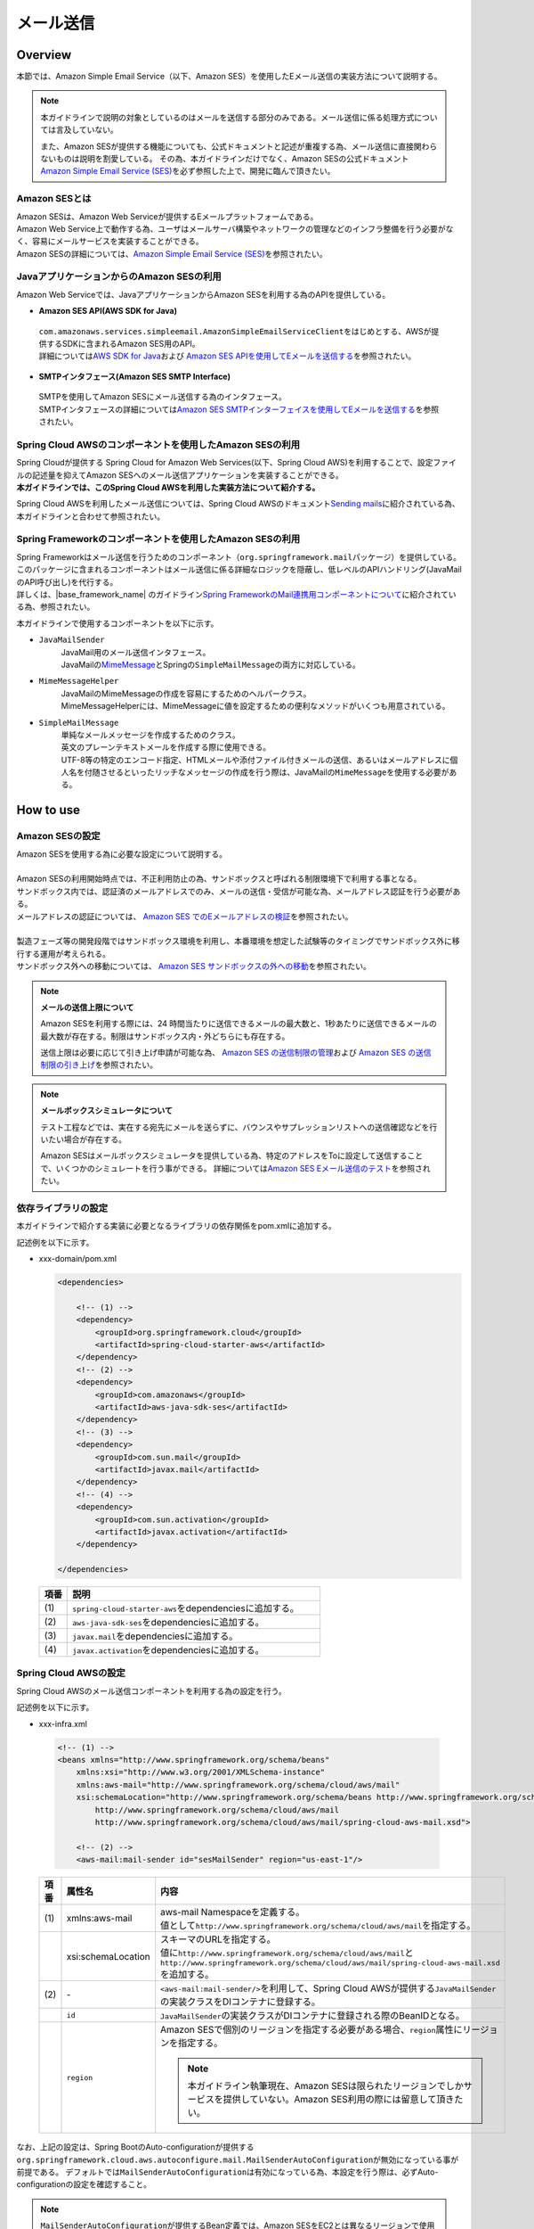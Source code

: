 メール送信
================================================================================

.. only:: html

 .. contents:: 目次
    :depth: 3
    :local:

Overview
--------------------------------------------------------------------------------

本節では、Amazon Simple Email Service（以下、Amazon SES）を使用したEメール送信の実装方法について説明する。

.. note::

   本ガイドラインで説明の対象としているのはメールを送信する部分のみである。メール送信に係る処理方式については言及していない。

   また、Amazon SESが提供する機能についても、公式ドキュメントと記述が重複する為、メール送信に直接関わらないものは説明を割愛している。
   その為、本ガイドラインだけでなく、Amazon SESの公式ドキュメント\ `Amazon Simple Email Service (SES) <https://aws.amazon.com/jp/ses/>`_\を必ず参照した上で、開発に臨んで頂きたい。

.. _AboutSES:

Amazon SESとは
^^^^^^^^^^^^^^^^^^^^^^^^^^^^^^^^^^^^^^^^^^^^^^^^^^^^^^^^^^^^^^^^^^^^^^^^^^^^^^^^

| Amazon SESは、Amazon Web Serviceが提供するEメールプラットフォームである。
| Amazon Web Service上で動作する為、ユーザはメールサーバ構築やネットワークの管理などのインフラ整備を行う必要がなく、容易にメールサービスを実装することができる。
| Amazon SESの詳細については、\ `Amazon Simple Email Service (SES) <https://aws.amazon.com/jp/ses/>`_\を参照されたい。

.. _UseSESWithJava:

JavaアプリケーションからのAmazon SESの利用
^^^^^^^^^^^^^^^^^^^^^^^^^^^^^^^^^^^^^^^^^^^^^^^^^^^^^^^^^^^^^^^^^^^^^^^^^^^^^^^^
Amazon Web Serviceでは、JavaアプリケーションからAmazon SESを利用する為のAPIを提供している。

* **Amazon SES API(AWS SDK for Java)**

 | \ ``com.amazonaws.services.simpleemail.AmazonSimpleEmailServiceClient``\ をはじめとする、AWSが提供するSDKに含まれるAmazon SES用のAPI。
 | 詳細については\ `AWS SDK for Java <https://aws.amazon.com/jp/documentation/sdk-for-java/>`_\ および \ `Amazon SES APIを使用してEメールを送信する <http://docs.aws.amazon.com/ja_jp/ses/latest/DeveloperGuide/send-email-api.html>`_\を参照されたい。


* **SMTPインタフェース(Amazon SES SMTP Interface)**

 | SMTPを使用してAmazon SESにメール送信する為のインタフェース。
 | SMTPインタフェースの詳細については\ `Amazon SES SMTPインターフェイスを使用してEメールを送信する <http://docs.aws.amazon.com/ja_jp/ses/latest/DeveloperGuide/send-email-smtp.html>`_\を参照されたい。

.. _UseSESWithSpringCloudAWS:

Spring Cloud AWSのコンポーネントを使用したAmazon SESの利用
^^^^^^^^^^^^^^^^^^^^^^^^^^^^^^^^^^^^^^^^^^^^^^^^^^^^^^^^^^^^^^^^^^^^^^^^^^^^^^^^
| Spring Cloudが提供する Spring Cloud for Amazon Web Services(以下、Spring Cloud AWS)を利用することで、設定ファイルの記述量を抑えてAmazon SESへのメール送信アプリケーションを実装することができる。
| **本ガイドラインでは、このSpring Cloud AWSを利用した実装方法について紹介する。**

Spring Cloud AWSを利用したメール送信については、Spring Cloud AWSのドキュメント\ `Sending mails <https://cloud.spring.io/spring-cloud-static/spring-cloud-aws/2.2.1.RELEASE/reference/html/#sending-mails>`_\ に紹介されている為、本ガイドラインと合わせて参照されたい。

.. _UseSESWithSpring:

Spring Frameworkのコンポーネントを使用したAmazon SESの利用
^^^^^^^^^^^^^^^^^^^^^^^^^^^^^^^^^^^^^^^^^^^^^^^^^^^^^^^^^^^^^^^^^^^^^^^^^^^^^^^^
| Spring Frameworkはメール送信を行うためのコンポーネント（\ ``org.springframework.mail``\ パッケージ）を提供している。
| このパッケージに含まれるコンポーネントはメール送信に係る詳細なロジックを隠蔽し、低レベルのAPIハンドリング(JavaMailのAPI呼び出し)を代行する。
| 詳しくは、|base_framework_name| のガイドライン\ `Spring FrameworkのMail連携用コンポーネントについて <https://macchinetta.github.io/server-guideline/1.7.0.RELEASE/ja/ArchitectureInDetail/MessagingDetail/Email.html#spring-frameworkmail>`_\ に紹介されている為、参照されたい。

本ガイドラインで使用するコンポーネントを以下に示す。

* \ ``JavaMailSender``\
    | JavaMail用のメール送信インタフェース。
    | JavaMailの\ `MimeMessage <http://docs.oracle.com/javaee/7/api/javax/mail/internet/MimeMessage.html>`_\ とSpringの\ ``SimpleMailMessage``\ の両方に対応している。

* \ ``MimeMessageHelper``\
    | JavaMailのMimeMessageの作成を容易にするためのヘルパークラス。
    | MimeMessageHelperには、MimeMessageに値を設定するための便利なメソッドがいくつも用意されている。

* \ ``SimpleMailMessage``\
    | 単純なメールメッセージを作成するためのクラス。
    | 英文のプレーンテキストメールを作成する際に使用できる。
    | UTF-8等の特定のエンコード指定、HTMLメールや添付ファイル付きメールの送信、あるいはメールアドレスに個人名を付随させるといったリッチなメッセージの作成を行う際は、JavaMailの\ ``MimeMessage``\ を使用する必要がある。

How to use
--------------------------------------------------------------------------------

Amazon SESの設定
^^^^^^^^^^^^^^^^^^^^^^^^^^^^^^^^^^^^^^^^^^^^^^^^^^^^^^^^^^^^^^^^^^^^^^^^^^^^^^^^
| Amazon SESを使用する為に必要な設定について説明する。
|
| Amazon SESの利用開始時点では、不正利用防止の為、サンドボックスと呼ばれる制限環境下で利用する事となる。
| サンドボックス内では、認証済のメールアドレスでのみ、メールの送信・受信が可能な為、メールアドレス認証を行う必要がある。
| メールアドレスの認証については、 \ `Amazon SES でのEメールアドレスの検証 <http://docs.aws.amazon.com/ja_jp/ses/latest/DeveloperGuide/verify-email-addresses.html>`_\を参照されたい。
|
| 製造フェーズ等の開発段階ではサンドボックス環境を利用し、本番環境を想定した試験等のタイミングでサンドボックス外に移行する運用が考えられる。
| サンドボックス外への移動については、 \ `Amazon SES サンドボックスの外への移動 <http://docs.aws.amazon.com/ja_jp/ses/latest/DeveloperGuide/request-production-access.html>`_\を参照されたい。

.. note::

   **メールの送信上限について**

   Amazon SESを利用する際には、24 時間当たりに送信できるメールの最大数と、1秒あたりに送信できるメールの最大数が存在する。制限はサンドボックス内・外どちらにも存在する。

   送信上限は必要に応じて引き上げ申請が可能な為、 \ `Amazon SES の送信制限の管理 <https://docs.aws.amazon.com/ja_jp/ses/latest/DeveloperGuide/manage-sending-limits.html>`_\および
   \ `Amazon SES の送信制限の引き上げ <https://docs.aws.amazon.com/ja_jp/ses/latest/DeveloperGuide/increase-sending-limits.html>`_\ を参照されたい。

.. note::

   **メールボックスシミュレータについて**

   テスト工程などでは、実在する宛先にメールを送らずに、バウンスやサプレッションリストへの送信確認などを行いたい場合が存在する。

   Amazon SESはメールボックスシミュレータを提供している為、特定のアドレスをToに設定して送信することで、いくつかのシミュレートを行う事ができる。
   詳細については\ `Amazon SES Eメール送信のテスト <https://docs.aws.amazon.com/ja_jp/ses/latest/DeveloperGuide/mailbox-simulator.html>`_\を参照されたい。

.. _SESHowToUseDependentLibrary:

依存ライブラリの設定
^^^^^^^^^^^^^^^^^^^^^^^^^^^^^^^^^^^^^^^^^^^^^^^^^^^^^^^^^^^^^^^^^^^^^^^^^^^^^^^^

本ガイドラインで紹介する実装に必要となるライブラリの依存関係をpom.xmlに追加する。

記述例を以下に示す。

- xxx-domain/pom.xml

  .. code-block:: xml

      <dependencies>

          <!-- (1) -->
          <dependency>
              <groupId>org.springframework.cloud</groupId>
              <artifactId>spring-cloud-starter-aws</artifactId>
          </dependency>
          <!-- (2) -->
          <dependency>
              <groupId>com.amazonaws</groupId>
              <artifactId>aws-java-sdk-ses</artifactId>
          </dependency>
          <!-- (3) -->
          <dependency>
              <groupId>com.sun.mail</groupId>
              <artifactId>javax.mail</artifactId>
          </dependency>
          <!-- (4) -->
          <dependency>
              <groupId>com.sun.activation</groupId>
              <artifactId>javax.activation</artifactId>
          </dependency>

      </dependencies>

  .. tabularcolumns:: |p{0.10\linewidth}|p{0.90\linewidth}|
  .. list-table::
      :header-rows: 1
      :widths: 10 90

      * - 項番
        - 説明
      * - | (1)
        - | \ ``spring-cloud-starter-aws``\ をdependenciesに追加する。
      * - | (2)
        - | \ ``aws-java-sdk-ses``\ をdependenciesに追加する。
      * - | (3)
        - | \ ``javax.mail``\ をdependenciesに追加する。
      * - | (4)
        - | \ ``javax.activation``\ をdependenciesに追加する。


Spring Cloud AWSの設定
^^^^^^^^^^^^^^^^^^^^^^^^^^^^^^^^^^^^^^^^^^^^^^^^^^^^^^^^^^^^^^^^^^^^^^^^^^^^^^^^
Spring Cloud AWSのメール送信コンポーネントを利用する為の設定を行う。

記述例を以下に示す。

- xxx-infra.xml

 .. code-block:: xml

    <!-- (1) -->
    <beans xmlns="http://www.springframework.org/schema/beans"
        xmlns:xsi="http://www.w3.org/2001/XMLSchema-instance"
        xmlns:aws-mail="http://www.springframework.org/schema/cloud/aws/mail"
        xsi:schemaLocation="http://www.springframework.org/schema/beans http://www.springframework.org/schema/beans/spring-beans.xsd
            http://www.springframework.org/schema/cloud/aws/mail
            http://www.springframework.org/schema/cloud/aws/mail/spring-cloud-aws-mail.xsd">

        <!-- (2) -->
        <aws-mail:mail-sender id="sesMailSender" region="us-east-1"/>


 .. tabularcolumns:: |p{0.26\linewidth}|p{0.26\linewidth}|p{0.74\linewidth}|
 .. list-table::
    :header-rows: 1
    :widths: 10 26 64

    * - 項番
      - 属性名
      - 内容
    * - | (1)
      - xmlns:aws-mail
      - | aws-mail Namespaceを定義する。
        | 値として\ ``http://www.springframework.org/schema/cloud/aws/mail``\ を指定する。
    * -
      - xsi:schemaLocation
      - | スキーマのURLを指定する。
        | 値に\ ``http://www.springframework.org/schema/cloud/aws/mail``\ と\ ``http://www.springframework.org/schema/cloud/aws/mail/spring-cloud-aws-mail.xsd``\ を追加する。
    * - | (2)
      - \-
      - | \ ``<aws-mail:mail-sender/>``\ を利用して、Spring Cloud AWSが提供する\ ``JavaMailSender``\の実装クラスをDIコンテナに登録する。
    * -
      - \ ``id``\
      - | \ ``JavaMailSender``\の実装クラスがDIコンテナに登録される際のBeanIDとなる。
    * -
      - \ ``region``\
      - | Amazon SESで個別のリージョンを指定する必要がある場合、\ ``region``\属性にリージョンを指定する。

        .. note::

           本ガイドライン執筆現在、Amazon SESは限られたリージョンでしかサービスを提供していない。Amazon SES利用の際には留意して頂きたい。


なお、上記の設定は、Spring BootのAuto-configurationが提供する\ ``org.springframework.cloud.aws.autoconfigure.mail.MailSenderAutoConfiguration``\が無効になっている事が前提である。
デフォルトでは\ ``MailSenderAutoConfiguration``\は有効になっている為、本設定を行う際は、必ずAuto-configurationの設定を確認すること。

.. note::

   \ ``MailSenderAutoConfiguration``\ が提供するBean定義では、Amazon SESをEC2とは異なるリージョンで使用する場合に、リージョン情報の差し替えに対応できない。
   その為、本ガイドラインではaws-mail Namespaceを使用する方法を紹介している。


\ ``MailSenderAutoConfiguration``\を無効にする設定例を以下に示す。

- Bootstrap.java

  .. code-block:: java

      package com.example.xxx.app;

      import org.springframework.boot.autoconfigure.EnableAutoConfiguration;
      import org.springframework.cloud.aws.autoconfigure.mail.MailSenderAutoConfiguration;
      import org.springframework.boot.web.support.SpringBootServletInitializer;

      // omitted

      @EnableAutoConfiguration(exclude = MailSenderAutoConfiguration.class)
      public class Bootstrap extends SpringBootServletInitializer {

          // omitted
      }

  .. note::

     上記の記述例は、\ ``MailSenderAutoConfiguration``\の除外にフォーカスして紹介している。
     \ ``Bootstrap``\ クラスのその他の定義例については、:ref:`create_project_making_entrypoint` にて紹介している為、必要に応じて参照されたい。

  .. warning::

     \ ``MailSenderAutoConfiguration``\ というクラス名のAuto-configurationクラスは複数存在する。

     除外する際はパッケージ名まで確認の上、\ ``org.springframework.cloud.aws.autoconfigure.mail.MailSenderAutoConfiguration``\を対象とすること。

SimpleMailMessageによるメール送信方法
^^^^^^^^^^^^^^^^^^^^^^^^^^^^^^^^^^^^^^^^^^^^^^^^^^^^^^^^^^^^^^^^^^^^^^^^^^^^^^^^
英文のプレーンテキストメール（エンコードの指定や添付ファイル等が不要なメール）を送信する場合は、Springが提供している\ ``SimpleMailMessage``\クラスを使用する。

実装例については、|base_framework_name| のガイドライン\ `SimpleMailMessageによるメール送信方法 <https://macchinetta.github.io/server-guideline/1.7.0.RELEASE/ja/ArchitectureInDetail/MessagingDetail/Email.html#simplemailmessage>`_\ を参照されたい。

MimeMessageによるメール送信方法
^^^^^^^^^^^^^^^^^^^^^^^^^^^^^^^^^^^^^^^^^^^^^^^^^^^^^^^^^^^^^^^^^^^^^^^^^^^^^^^^
英文以外のメールやHTMLメール、添付ファイルの送信を行う場合、\ ``javax.mail.internet.MimeMessage``\ クラスを使用する。
本ガイドラインでは\ ``MimeMessageHelper``\ クラスを使用してMimeMessageを作成する方法を推奨している。

実装例については、|base_framework_name| のガイドライン\ `MimeMessageによるメール送信方法 <https://macchinetta.github.io/server-guideline/1.7.0.RELEASE/ja/ArchitectureInDetail/MessagingDetail/Email.html#id8>`_\ を参照されたい。

.. raw:: latex

   \newpage
